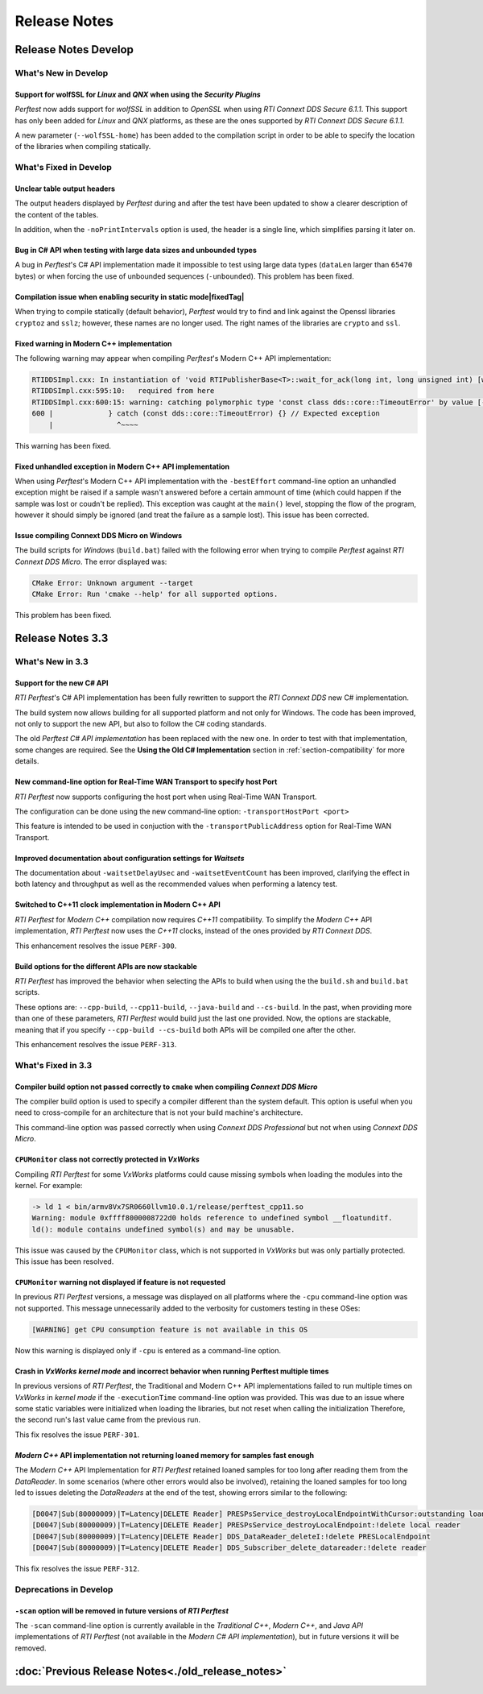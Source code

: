 .. _section-release_notes:

Release Notes
=============

.. raw:: html

    <p style="color:#004C97"; align="centerw"><strong>
    The New C# API is now supported in RTI Perftest! Check the performance improvements
    with respect to the old one! Also, a lot of new improvements and fixes to make
    Perftest even more stable, reliable and configurable.
    </strong></p>

Release Notes Develop
---------------------

What's New in Develop
~~~~~~~~~~~~~~~~~~~~~

Support for **wolfSSL** for *Linux* and *QNX* when using the *Security Plugins* |newTag|
++++++++++++++++++++++++++++++++++++++++++++++++++++++++++++++++++++++++++++++++++++++++

*Perftest* now adds support for *wolfSSL* in addition to *OpenSSL* when using
*RTI Connext DDS Secure 6.1.1*. This support has only been added for *Linux*
and *QNX* platforms, as these are the ones supported by *RTI Connext DDS Secure 6.1.1*.

A new parameter (``--wolfSSL-home``) has been added to the compilation script in order
to be able to specify the location of the libraries when compiling statically.

What's Fixed in Develop
~~~~~~~~~~~~~~~~~~~~~~~

Unclear table output headers |enhancedTag|
++++++++++++++++++++++++++++++++++++++++++

The output headers displayed by *Perftest* during and after the test have been updated to
show a clearer description of the content of the tables.

In addition, when the ``-noPrintIntervals`` option is used, the header is a single line, which
simplifies parsing it later on.

Bug in C# API when testing with large data sizes and unbounded types |fixedTag|
+++++++++++++++++++++++++++++++++++++++++++++++++++++++++++++++++++++++++++++++

A bug in *Perftest*'s C# API implementation made it impossible
to test using large data types (``dataLen`` larger than ``65470`` bytes) or when forcing
the use of unbounded sequences (``-unbounded``). This problem has been fixed.

Compilation issue when enabling security in static mode|fixedTag|
+++++++++++++++++++++++++++++++++++++++++++++++++++++++++++++++++

When trying to compile statically (default behavior), *Perftest*
would try to find and link against the Openssl libraries ``cryptoz`` and
``sslz``; however, these names are no longer used. The right names of the
libraries are ``crypto`` and ``ssl``.

Fixed warning in Modern C++ implementation |fixedTag|
+++++++++++++++++++++++++++++++++++++++++++++++++++++++++

The following warning may appear when compiling *Perftest*'s Modern C++ API implementation:

.. code-block:: console

    RTIDDSImpl.cxx: In instantiation of 'void RTIPublisherBase<T>::wait_for_ack(long int, long unsigned int) [with T = rti::flat::Sample<TestDataLarge_ZeroCopy_w_FlatData_tOffset>]':
    RTIDDSImpl.cxx:595:10:   required from here
    RTIDDSImpl.cxx:600:15: warning: catching polymorphic type 'const class dds::core::TimeoutError' by value [-Wcatch-value=]
    600 |             } catch (const dds::core::TimeoutError) {} // Expected exception
        |               ^~~~~

This warning has been fixed.

Fixed unhandled exception in Modern C++ API implementation |fixedTag|
+++++++++++++++++++++++++++++++++++++++++++++++++++++++++++++++++++++

When using *Perftest*'s Modern C++ API implementation with the ``-bestEffort`` command-line option 
an unhandled exception might be raised if a sample wasn't answered before a certain ammount of time
(which could happen if the sample was lost or coudn't be replied). This exception was caught at the ``main()``
level, stopping the flow of the program, however it should simply be ignored (and treat the failure as a sample lost).
This issue has been corrected.

Issue compiling Connext DDS Micro on Windows |fixedTag|
+++++++++++++++++++++++++++++++++++++++++++++++++++++++

The build scripts for *Windows* (``build.bat``) failed with the following error when trying to compile *Perftest*
against *RTI Connext DDS Micro*. The error displayed was:

.. code-block:: console

    CMake Error: Unknown argument --target
    CMake Error: Run 'cmake --help' for all supported options.

This problem has been fixed.

Release Notes 3.3
--------------------

What's New in 3.3
~~~~~~~~~~~~~~~~~~~~

Support for the new C# API |newTag|
+++++++++++++++++++++++++++++++++++

*RTI Perftest*'s C# API implementation has been fully rewritten
to support the *RTI Connext DDS* new C# implementation.

The build system now allows building for all supported platform and not only for Windows. The code
has been improved, not only to support the new API, but also to follow the C# coding standards.

The old *Perftest C# API implementation* has been replaced with the new one. In order to test with
that implementation, some changes are required. See the **Using the Old C# Implementation**
section in :ref:`section-compatibility` for more details.

New command-line option for Real-Time WAN Transport to specify host Port |enhancedTag|
++++++++++++++++++++++++++++++++++++++++++++++++++++++++++++++++++++++++++++++++++++++

*RTI Perftest* now supports configuring the host port when using Real-Time WAN Transport.

The configuration can be done using the new command-line option:
``-transportHostPort <port>``

This feature is intended to be used in conjuction with the
``-transportPublicAddress`` option for Real-Time WAN Transport.

Improved documentation about configuration settings for *Waitsets* |enhancedTag|
++++++++++++++++++++++++++++++++++++++++++++++++++++++++++++++++++++++++++++++++

The documentation about ``-waitsetDelayUsec`` and ``-waitsetEventCount`` has been
improved, clarifying the effect in both latency and throughput as well as the
recommended values when performing a latency test.

Switched to C++11 clock implementation in Modern C++ API |enhancedTag|
++++++++++++++++++++++++++++++++++++++++++++++++++++++++++++++++++++++

*RTI Perftest* for *Modern C++* compilation now requires *C++11* compatibility.
To simplify the *Modern C++* API implementation, *RTI Perftest* now uses the *C++11* clocks, instead
of the ones provided by *RTI Connext DDS*.

This enhancement resolves the issue ``PERF-300``.

Build options for the different APIs are now stackable |enhancedTag|
++++++++++++++++++++++++++++++++++++++++++++++++++++++++++++++++++++

*RTI Perftest* has improved the behavior when selecting the APIs to build when using the
the ``build.sh`` and ``build.bat`` scripts.

These options are: ``--cpp-build``, ``--cpp11-build``, ``--java-build`` and ``--cs-build``.
In the past, when providing more than one of these parameters, *RTI Perftest* would build
just the last one provided. Now, the options are stackable, meaning that if you specify
``--cpp-build --cs-build`` both APIs will be compiled one after the other.

This enhancement resolves the issue ``PERF-313``.

What's Fixed in 3.3
~~~~~~~~~~~~~~~~~~~~~~~

Compiler build option not passed correctly to ``cmake`` when compiling *Connext DDS Micro* |fixedTag|
+++++++++++++++++++++++++++++++++++++++++++++++++++++++++++++++++++++++++++++++++++++++++++++++++++++

The compiler build option is used to specify a compiler different than the system
default. This option is useful when you need to cross-compile for an architecture
that is not your build machine's architecture.

This command-line option was passed correctly when using *Connext DDS Professional*
but not when using *Connext DDS Micro*.

``CPUMonitor`` class not correctly protected in *VxWorks* |fixedTag|
++++++++++++++++++++++++++++++++++++++++++++++++++++++++++++++++++++

Compiling *RTI Perftest* for some *VxWorks* platforms could cause missing symbols when
loading the modules into the kernel. For example:

.. code-block:: console

    -> ld 1 < bin/armv8Vx7SR0660llvm10.0.1/release/perftest_cpp11.so
    Warning: module 0xffff8000008722d0 holds reference to undefined symbol __floatunditf.
    ld(): module contains undefined symbol(s) and may be unusable.

This issue was caused by the ``CPUMonitor`` class, which is not supported in *VxWorks* but
was only partially protected. This issue has been resolved.

``CPUMonitor`` warning not displayed if feature is not requested |fixedTag|
+++++++++++++++++++++++++++++++++++++++++++++++++++++++++++++++++++++++++++

In previous *RTI Perftest* versions, a message was displayed on all platforms
where the ``-cpu`` command-line option was not supported. This message unnecessarily
added to the verbosity for customers testing in these OSes:

.. code-block:: console

    [WARNING] get CPU consumption feature is not available in this OS

Now this warning is displayed only if ``-cpu`` is entered as a command-line option.

Crash in *VxWorks kernel mode* and incorrect behavior when running Perftest multiple times |fixedTag|
+++++++++++++++++++++++++++++++++++++++++++++++++++++++++++++++++++++++++++++++++++++++++++++++++++++

In previous versions of *RTI Perftest*, the Traditional and Modern C++ API implementations
failed to run multiple times on *VxWorks* in *kernel mode* if the ``-executionTime``
command-line option was provided. This was due to an issue where some static variables
were initialized when loading the libraries, but not reset when calling the initialization
Therefore, the second run's last value came from the previous run.

This fix resolves the issue ``PERF-301``.

*Modern C++* API implementation not returning loaned memory for samples fast enough |fixedTag|
++++++++++++++++++++++++++++++++++++++++++++++++++++++++++++++++++++++++++++++++++++++++++++++

The *Modern C++* API Implementation for *RTI Perftest* retained loaned samples
for too long after reading them from the *DataReader*. In some scenarios (where
other errors would also be involved), retaining the loaned samples for too long
led to issues deleting the *DataReaders* at the end of the test, showing
errors similar to the following:

.. code-block:: console

    [D0047|Sub(80000009)|T=Latency|DELETE Reader] PRESPsService_destroyLocalEndpointWithCursor:outstanding loans <<<
    [D0047|Sub(80000009)|T=Latency|DELETE Reader] PRESPsService_destroyLocalEndpoint:!delete local reader
    [D0047|Sub(80000009)|T=Latency|DELETE Reader] DDS_DataReader_deleteI:!delete PRESLocalEndpoint
    [D0047|Sub(80000009)|T=Latency|DELETE Reader] DDS_Subscriber_delete_datareader:!delete reader

This fix resolves the issue ``PERF-312``.

Deprecations in Develop
~~~~~~~~~~~~~~~~~~~~~~~

``-scan`` option will be removed in future versions of *RTI Perftest*
+++++++++++++++++++++++++++++++++++++++++++++++++++++++++++++++++++++

The ``-scan`` command-line option is currently available in the *Traditional C++*,
*Modern C++*, and *Java API* implementations of *RTI Perftest* (not available in the
*Modern C# API implementation*), but in future versions it will be removed.

:doc:`Previous Release Notes<./old_release_notes>`
--------------------------------------------------

.. |newTag| image:: _static/new.png
.. |fixedTag| image:: _static/fixed.png
.. |enhancedTag| image:: _static/enhanced.png
